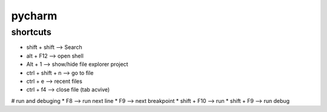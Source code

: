 pycharm
=======

shortcuts
---------

* shift + shift         --> Search
* alt + F12             --> open shell
* Alt + 1               --> show/hide file explorer project  
* ctrl + shift + n      --> go to file
* ctrl + e              --> recent files
* ctrl + f4             --> close file (tab acvive)

# run and debuging
* F8                    --> run next line
* F9                    --> next breakpoint
* shift + F10           --> run
* shift + F9            --> run debug